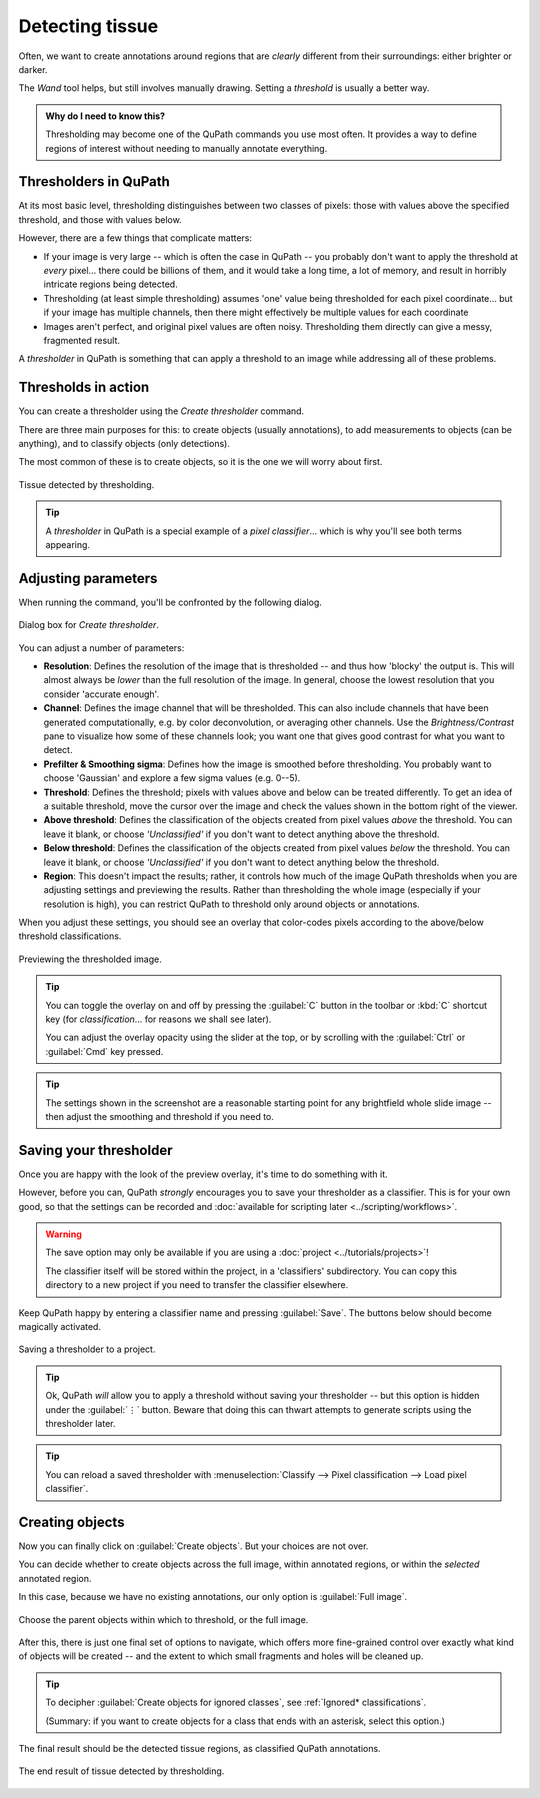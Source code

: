 ****************
Detecting tissue
****************

Often, we want to create annotations around regions that are *clearly* different from their surroundings: either brighter or darker.

The *Wand* tool helps, but still involves manually drawing.
Setting a *threshold* is usually a better way.

.. admonition:: Why do I need to know this?
  
  Thresholding may become one of the QuPath commands you use most often.
  It provides a way to define regions of interest without needing to manually annotate everything.


Thresholders in QuPath
======================

At its most basic level, thresholding distinguishes between two classes of pixels: those with values above the specified threshold, and those with values below.

However, there are a few things that complicate matters:

* If your image is very large -- which is often the case in QuPath -- you probably don't want to apply the threshold at *every* pixel... there could be billions of them, and it would take a long time, a lot of memory, and result in horribly intricate regions being detected.
* Thresholding (at least simple thresholding) assumes 'one' value being thresholded for each pixel coordinate... but if your image has multiple channels, then there might effectively be multiple values for each coordinate
* Images aren't perfect, and original pixel values are often noisy. Thresholding them directly can give a messy, fragmented result.

A *thresholder* in QuPath is something that can apply a threshold to an image while addressing all of these problems.


Thresholds in action
====================

You can create a thresholder using the *Create thresholder* command.

There are three main purposes for this: to create objects (usually annotations), to add measurements to objects (can be anything), and to classify objects (only detections).

The most common of these is to create objects, so it is the one we will worry about first.

.. figure:: images/threshold_final.jpg
  :class: shadow-image
  :align: center
  :width: 90%

  Tissue detected by thresholding.
  
.. tip::
  
  A *thresholder* in QuPath is a special example of a *pixel classifier*... which is why you'll see both terms appearing.


Adjusting parameters
====================

When running the command, you'll be confronted by the following dialog.

.. figure:: images/threshold_dialog.png
  :class: shadow-image
  :align: center
  :width: 50%

  Dialog box for *Create thresholder*.

You can adjust a number of parameters:

* **Resolution**: Defines the resolution of the image that is thresholded -- and thus how 'blocky' the output is. This will almost always be *lower* than the full resolution of the image. In general, choose the lowest resolution that you consider 'accurate enough'.
* **Channel**: Defines the image channel that will be thresholded. This can also include channels that have been generated computationally, e.g. by color deconvolution, or averaging other channels. Use the *Brightness/Contrast* pane to visualize how some of these channels look; you want one that gives good contrast for what you want to detect.
* **Prefilter & Smoothing sigma**: Defines how the image is smoothed before thresholding. You probably want to choose 'Gaussian' and explore a few sigma values (e.g. 0--5).
* **Threshold**: Defines the threshold; pixels with values above and below can be treated differently. To get an idea of a suitable threshold, move the cursor over the image and check the values shown in the bottom right of the viewer.
* **Above threshold**: Defines the classification of the objects created from pixel values *above* the threshold. You can leave it blank, or choose *'Unclassified'* if you don't want to detect anything above the threshold.
* **Below threshold**: Defines the classification of the objects created from pixel values *below* the threshold. You can leave it blank, or choose *'Unclassified'* if you don't want to detect anything below the threshold.
* **Region**: This doesn't impact the results; rather, it controls how much of the image QuPath thresholds when you are adjusting settings and previewing the results. Rather than thresholding the whole image (especially if your resolution is high), you can restrict QuPath to threshold only around objects or annotations.

When you adjust these settings, you should see an overlay that color-codes pixels according to the above/below threshold classifications.

.. figure:: images/threshold_overlay.jpg
  :class: shadow-image
  :align: center
  :width: 90%

  Previewing the thresholded image.


.. tip::
  
  You can toggle the overlay on and off by pressing the :guilabel:`C` button in the toolbar or :kbd:`C` shortcut key (for *classification*... for reasons we shall see later).
  
  You can adjust the overlay opacity using the slider at the top, or by scrolling with the :guilabel:`Ctrl` or :guilabel:`Cmd` key pressed.
  
.. tip::
  
  The settings shown in the screenshot are a reasonable starting point for any brightfield whole slide image -- then adjust the smoothing and threshold if you need to.
  

Saving your thresholder
=======================

Once you are happy with the look of the preview overlay, it's time to do something with it.

However, before you can, QuPath *strongly* encourages you to save your thresholder as a classifier.
This is for your own good, so that the settings can be recorded and :doc:`available for scripting later <../scripting/workflows>`.

.. warning::
  
  The save option may only be available if you are using a :doc:`project <../tutorials/projects>`!
  
  The classifier itself will be stored within the project, in a 'classifiers' subdirectory.
  You can copy this directory to a new project if you need to transfer the classifier elsewhere.

Keep QuPath happy by entering a classifier name and pressing :guilabel:`Save`.
The buttons below should become magically activated.

.. figure:: images/threshold_name_saved.png
  :class: shadow-image
  :align: center
  :width: 50%

  Saving a thresholder to a project.

.. tip::
  
  Ok, QuPath *will* allow you to apply a threshold without saving your thresholder -- but this option is hidden under the :guilabel:`⋮` button.
  Beware that doing this can thwart attempts to generate scripts using the thresholder later.
  
.. tip::
  
  You can reload a saved thresholder with :menuselection:`Classify --> Pixel classification --> Load pixel classifier`.


Creating objects
================

Now you can finally click on :guilabel:`Create objects`.
But your choices are not over.

You can decide whether to create objects across the full image, within annotated regions, or within the *selected* annotated region.

In this case, because we have no existing annotations, our only option is :guilabel:`Full image`.

.. figure:: images/threshold_parent.png
  :class: shadow-image
  :align: center
  :width: 50%

  Choose the parent objects within which to threshold, or the full image.

After this, there is just one final set of options to navigate, which offers more fine-grained control over exactly what kind of objects will be created -- and the extent to which small fragments and holes will be cleaned up.

.. figure:: images/threshold_objects_split.png
  :class: shadow-image
  :align: center
  :width: 75%

.. tip::
  
  To decipher :guilabel:`Create objects for ignored classes`, see :ref:`Ignored* classifications`.
  
  (Summary: if you want to create objects for a class that ends with an asterisk, select this option.)


The final result should be the detected tissue regions, as classified QuPath annotations.

.. figure:: images/threshold_final.jpg
  :class: shadow-image
  :align: center
  :width: 90%

  The end result of tissue detected by thresholding.
